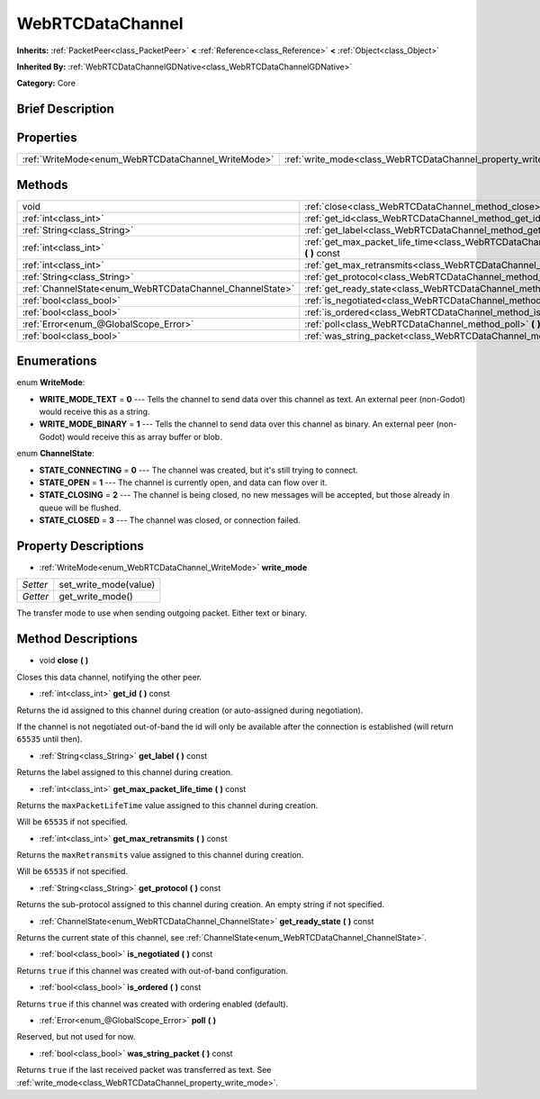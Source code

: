.. Generated automatically by doc/tools/makerst.py in Godot's source tree.
.. DO NOT EDIT THIS FILE, but the WebRTCDataChannel.xml source instead.
.. The source is found in doc/classes or modules/<name>/doc_classes.

.. _class_WebRTCDataChannel:

WebRTCDataChannel
=================

**Inherits:** :ref:`PacketPeer<class_PacketPeer>` **<** :ref:`Reference<class_Reference>` **<** :ref:`Object<class_Object>`

**Inherited By:** :ref:`WebRTCDataChannelGDNative<class_WebRTCDataChannelGDNative>`

**Category:** Core

Brief Description
-----------------



Properties
----------

+----------------------------------------------------+----------------------------------------------------------------+
| :ref:`WriteMode<enum_WebRTCDataChannel_WriteMode>` | :ref:`write_mode<class_WebRTCDataChannel_property_write_mode>` |
+----------------------------------------------------+----------------------------------------------------------------+

Methods
-------

+----------------------------------------------------------+------------------------------------------------------------------------------------------------------------+
| void                                                     | :ref:`close<class_WebRTCDataChannel_method_close>` **(** **)**                                             |
+----------------------------------------------------------+------------------------------------------------------------------------------------------------------------+
| :ref:`int<class_int>`                                    | :ref:`get_id<class_WebRTCDataChannel_method_get_id>` **(** **)** const                                     |
+----------------------------------------------------------+------------------------------------------------------------------------------------------------------------+
| :ref:`String<class_String>`                              | :ref:`get_label<class_WebRTCDataChannel_method_get_label>` **(** **)** const                               |
+----------------------------------------------------------+------------------------------------------------------------------------------------------------------------+
| :ref:`int<class_int>`                                    | :ref:`get_max_packet_life_time<class_WebRTCDataChannel_method_get_max_packet_life_time>` **(** **)** const |
+----------------------------------------------------------+------------------------------------------------------------------------------------------------------------+
| :ref:`int<class_int>`                                    | :ref:`get_max_retransmits<class_WebRTCDataChannel_method_get_max_retransmits>` **(** **)** const           |
+----------------------------------------------------------+------------------------------------------------------------------------------------------------------------+
| :ref:`String<class_String>`                              | :ref:`get_protocol<class_WebRTCDataChannel_method_get_protocol>` **(** **)** const                         |
+----------------------------------------------------------+------------------------------------------------------------------------------------------------------------+
| :ref:`ChannelState<enum_WebRTCDataChannel_ChannelState>` | :ref:`get_ready_state<class_WebRTCDataChannel_method_get_ready_state>` **(** **)** const                   |
+----------------------------------------------------------+------------------------------------------------------------------------------------------------------------+
| :ref:`bool<class_bool>`                                  | :ref:`is_negotiated<class_WebRTCDataChannel_method_is_negotiated>` **(** **)** const                       |
+----------------------------------------------------------+------------------------------------------------------------------------------------------------------------+
| :ref:`bool<class_bool>`                                  | :ref:`is_ordered<class_WebRTCDataChannel_method_is_ordered>` **(** **)** const                             |
+----------------------------------------------------------+------------------------------------------------------------------------------------------------------------+
| :ref:`Error<enum_@GlobalScope_Error>`                    | :ref:`poll<class_WebRTCDataChannel_method_poll>` **(** **)**                                               |
+----------------------------------------------------------+------------------------------------------------------------------------------------------------------------+
| :ref:`bool<class_bool>`                                  | :ref:`was_string_packet<class_WebRTCDataChannel_method_was_string_packet>` **(** **)** const               |
+----------------------------------------------------------+------------------------------------------------------------------------------------------------------------+

Enumerations
------------

.. _enum_WebRTCDataChannel_WriteMode:

.. _class_WebRTCDataChannel_constant_WRITE_MODE_TEXT:

.. _class_WebRTCDataChannel_constant_WRITE_MODE_BINARY:

enum **WriteMode**:

- **WRITE_MODE_TEXT** = **0** --- Tells the channel to send data over this channel as text. An external peer (non-Godot) would receive this as a string.

- **WRITE_MODE_BINARY** = **1** --- Tells the channel to send data over this channel as binary. An external peer (non-Godot) would receive this as array buffer or blob.

.. _enum_WebRTCDataChannel_ChannelState:

.. _class_WebRTCDataChannel_constant_STATE_CONNECTING:

.. _class_WebRTCDataChannel_constant_STATE_OPEN:

.. _class_WebRTCDataChannel_constant_STATE_CLOSING:

.. _class_WebRTCDataChannel_constant_STATE_CLOSED:

enum **ChannelState**:

- **STATE_CONNECTING** = **0** --- The channel was created, but it's still trying to connect.

- **STATE_OPEN** = **1** --- The channel is currently open, and data can flow over it.

- **STATE_CLOSING** = **2** --- The channel is being closed, no new messages will be accepted, but those already in queue will be flushed.

- **STATE_CLOSED** = **3** --- The channel was closed, or connection failed.

Property Descriptions
---------------------

.. _class_WebRTCDataChannel_property_write_mode:

- :ref:`WriteMode<enum_WebRTCDataChannel_WriteMode>` **write_mode**

+----------+-----------------------+
| *Setter* | set_write_mode(value) |
+----------+-----------------------+
| *Getter* | get_write_mode()      |
+----------+-----------------------+

The transfer mode to use when sending outgoing packet. Either text or binary.

Method Descriptions
-------------------

.. _class_WebRTCDataChannel_method_close:

- void **close** **(** **)**

Closes this data channel, notifying the other peer.

.. _class_WebRTCDataChannel_method_get_id:

- :ref:`int<class_int>` **get_id** **(** **)** const

Returns the id assigned to this channel during creation (or auto-assigned during negotiation).

If the channel is not negotiated out-of-band the id will only be available after the connection is established (will return ``65535`` until then).

.. _class_WebRTCDataChannel_method_get_label:

- :ref:`String<class_String>` **get_label** **(** **)** const

Returns the label assigned to this channel during creation.

.. _class_WebRTCDataChannel_method_get_max_packet_life_time:

- :ref:`int<class_int>` **get_max_packet_life_time** **(** **)** const

Returns the ``maxPacketLifeTime`` value assigned to this channel during creation.

Will be ``65535`` if not specified.

.. _class_WebRTCDataChannel_method_get_max_retransmits:

- :ref:`int<class_int>` **get_max_retransmits** **(** **)** const

Returns the ``maxRetransmits`` value assigned to this channel during creation.

Will be ``65535`` if not specified.

.. _class_WebRTCDataChannel_method_get_protocol:

- :ref:`String<class_String>` **get_protocol** **(** **)** const

Returns the sub-protocol assigned to this channel during creation. An empty string if not specified.

.. _class_WebRTCDataChannel_method_get_ready_state:

- :ref:`ChannelState<enum_WebRTCDataChannel_ChannelState>` **get_ready_state** **(** **)** const

Returns the current state of this channel, see :ref:`ChannelState<enum_WebRTCDataChannel_ChannelState>`.

.. _class_WebRTCDataChannel_method_is_negotiated:

- :ref:`bool<class_bool>` **is_negotiated** **(** **)** const

Returns ``true`` if this channel was created with out-of-band configuration.

.. _class_WebRTCDataChannel_method_is_ordered:

- :ref:`bool<class_bool>` **is_ordered** **(** **)** const

Returns ``true`` if this channel was created with ordering enabled (default).

.. _class_WebRTCDataChannel_method_poll:

- :ref:`Error<enum_@GlobalScope_Error>` **poll** **(** **)**

Reserved, but not used for now.

.. _class_WebRTCDataChannel_method_was_string_packet:

- :ref:`bool<class_bool>` **was_string_packet** **(** **)** const

Returns ``true`` if the last received packet was transferred as text. See :ref:`write_mode<class_WebRTCDataChannel_property_write_mode>`.

